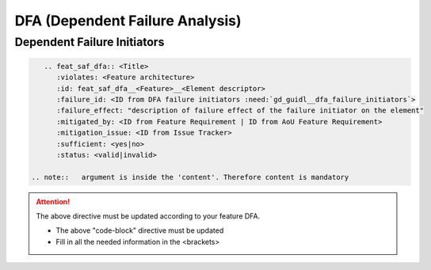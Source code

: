 ..
   # *******************************************************************************
   # Copyright (c) 2025 Contributors to the Eclipse Foundation
   #
   # See the NOTICE file(s) distributed with this work for additional
   # information regarding copyright ownership.
   #
   # This program and the accompanying materials are made available under the
   # terms of the Apache License Version 2.0 which is available at
   # https://www.apache.org/licenses/LICENSE-2.0
   #
   # SPDX-License-Identifier: Apache-2.0
   # *******************************************************************************


DFA (Dependent Failure Analysis)
================================

.. document:: Orchestration DFA
   :id: doc__orchestration_dfa
   :status: draft
   :safety: ASIL_B
   :realizes: PROCESS_wp__feature_dfa
   :tags: orchestration


Dependent Failure Initiators
----------------------------

.. code-block:: rst

    .. feat_saf_dfa:: <Title>
       :violates: <Feature architecture>
       :id: feat_saf_dfa__<Feature>__<Element descriptor>
       :failure_id: <ID from DFA failure initiators :need:`gd_guidl__dfa_failure_initiators`>
       :failure_effect: "description of failure effect of the failure initiator on the element"
       :mitigated_by: <ID from Feature Requirement | ID from AoU Feature Requirement>
       :mitigation_issue: <ID from Issue Tracker>
       :sufficient: <yes|no>
       :status: <valid|invalid>

 .. note::   argument is inside the 'content'. Therefore content is mandatory

.. attention::
    The above directive must be updated according to your feature DFA.

    - The above "code-block" directive must be updated
    - Fill in all the needed information in the <brackets>
